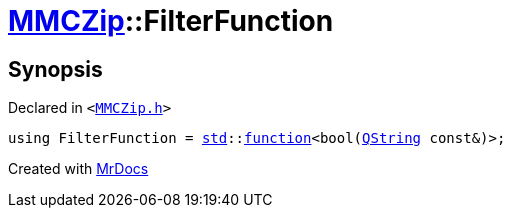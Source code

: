[#MMCZip-FilterFunction]
= xref:MMCZip.adoc[MMCZip]::FilterFunction
:relfileprefix: ../
:mrdocs:


== Synopsis

Declared in `&lt;https://github.com/PrismLauncher/PrismLauncher/blob/develop/launcher/MMCZip.h#L58[MMCZip&period;h]&gt;`

[source,cpp,subs="verbatim,replacements,macros,-callouts"]
----
using FilterFunction = xref:std.adoc[std]::xref:std/function.adoc[function]&lt;bool(xref:QString.adoc[QString] const&)&gt;;
----



[.small]#Created with https://www.mrdocs.com[MrDocs]#
